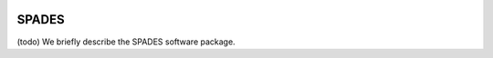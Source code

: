  .. role:: cpp(code)
    :language: c++

.. _SPADES:



SPADES
======

(todo) We briefly describe the SPADES software package.
